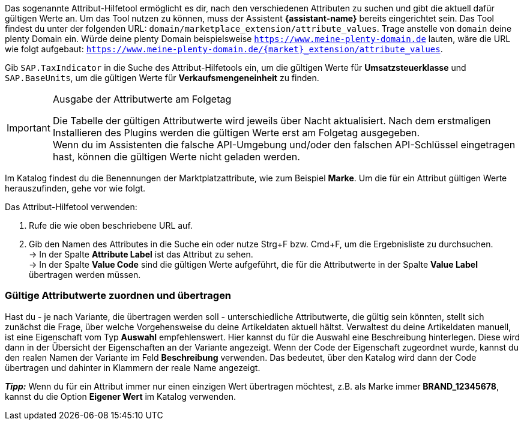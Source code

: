 Das sogenannte Attribut-Hilfetool ermöglicht es dir, nach den verschiedenen Attributen zu suchen und gibt die aktuell dafür gültigen Werte an. Um das Tool nutzen zu können, muss der Assistent *{assistant-name}* bereits eingerichtet sein.
Das Tool findest du unter der folgenden URL: `domain/marketplace_extension/attribute_values`.
Trage anstelle von `domain` deine plenty Domain ein. Würde deine plenty Domain beispielsweise `https://www.meine-plenty-domain.de` lauten, wäre die URL wie folgt aufgebaut: `https://www.meine-plenty-domain.de/{market}_extension/attribute_values`.

Gib `SAP.TaxIndicator` in die Suche des Attribut-Hilfetools ein, um die gültigen Werte für *Umsatzsteuerklasse* und `SAP.BaseUnits`, um die gültigen Werte für *Verkaufsmengeneinheit* zu finden.

[IMPORTANT]
.Ausgabe der Attributwerte am Folgetag
====
Die Tabelle der gültigen Attributwerte wird jeweils über Nacht aktualisiert. Nach dem erstmaligen Installieren des Plugins werden die gültigen Werte erst am Folgetag ausgegeben. +
Wenn du im Assistenten die falsche API-Umgebung und/oder den falschen API-Schlüssel eingetragen hast, können die gültigen Werte nicht geladen werden.
====

Im Katalog findest du die Benennungen der Marktplatzattribute, wie zum Beispiel *Marke*. Um die für ein Attribut gültigen Werte herauszufinden, gehe vor wie folgt.

[.instruction]
Das Attribut-Hilfetool verwenden:

. Rufe die wie oben beschriebene URL auf.
. Gib den Namen des Attributes in die Suche ein oder nutze Strg+F bzw. Cmd+F, um die Ergebnisliste zu durchsuchen. +
→ In der Spalte *Attribute Label* ist das Attribut zu sehen. +
→ In der Spalte *Value Code* sind die gültigen Werte aufgeführt, die für die Attributwerte in der Spalte *Value Label* übertragen werden müssen.

=== Gültige Attributwerte zuordnen und übertragen

Hast du - je nach Variante, die übertragen werden soll - unterschiedliche Attributwerte, die gültig sein könnten, stellt sich zunächst die Frage, über welche Vorgehensweise du deine Artikeldaten aktuell hältst.
Verwaltest du deine Artikeldaten manuell, ist eine Eigenschaft vom Typ *Auswahl* empfehlenswert. Hier kannst du für die Auswahl eine Beschreibung hinterlegen. Diese wird dann in der Übersicht der Eigenschaften an der Variante angezeigt.
Wenn der Code der Eigenschaft zugeordnet wurde, kannst du den realen Namen der Variante im Feld *Beschreibung* verwenden. Das bedeutet, über den Katalog wird dann der Code übertragen und dahinter in Klammern der reale Name angezeigt. +

*_Tipp:_* Wenn du für ein Attribut immer nur einen einzigen Wert übertragen möchtest, z.B. als Marke immer *BRAND_12345678*, kannst du die Option *Eigener Wert* im Katalog verwenden.
